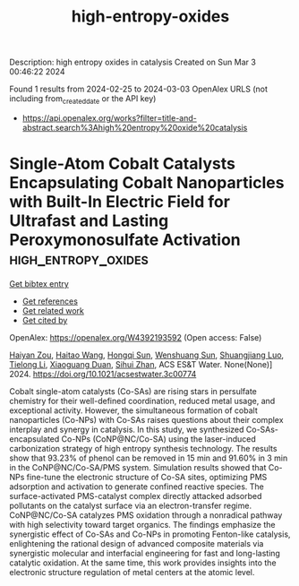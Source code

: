 #+TITLE: high-entropy-oxides
Description: high entropy oxides in catalysis
Created on Sun Mar  3 00:46:22 2024

Found 1 results from 2024-02-25 to 2024-03-03
OpenAlex URLS (not including from_created_date or the API key)
- [[https://api.openalex.org/works?filter=title-and-abstract.search%3Ahigh%20entropy%20oxide%20catalysis]]

* Single-Atom Cobalt Catalysts Encapsulating Cobalt Nanoparticles with Built-In Electric Field for Ultrafast and Lasting Peroxymonosulfate Activation  :high_entropy_oxides:
:PROPERTIES:
:UUID: https://openalex.org/W4392193592
:TOPICS: Advanced Oxidation Processes for Water Treatment, Electrocatalysis for Energy Conversion, Photocatalytic Materials for Solar Energy Conversion
:PUBLICATION_DATE: 2024-02-26
:END:    
    
[[elisp:(doi-add-bibtex-entry "https://doi.org/10.1021/acsestwater.3c00774")][Get bibtex entry]] 

- [[elisp:(progn (xref--push-markers (current-buffer) (point)) (oa--referenced-works "https://openalex.org/W4392193592"))][Get references]]
- [[elisp:(progn (xref--push-markers (current-buffer) (point)) (oa--related-works "https://openalex.org/W4392193592"))][Get related work]]
- [[elisp:(progn (xref--push-markers (current-buffer) (point)) (oa--cited-by-works "https://openalex.org/W4392193592"))][Get cited by]]

OpenAlex: https://openalex.org/W4392193592 (Open access: False)
    
[[https://openalex.org/A5035418134][Haiyan Zou]], [[https://openalex.org/A5042900358][Haitao Wang]], [[https://openalex.org/A5089558604][Hongqi Sun]], [[https://openalex.org/A5032974223][Wenshuang Sun]], [[https://openalex.org/A5079948079][Shuangjiang Luo]], [[https://openalex.org/A5044538484][Tielong Li]], [[https://openalex.org/A5006059700][Xiaoguang Duan]], [[https://openalex.org/A5029732718][Sihui Zhan]], ACS ES&T Water. None(None)] 2024. https://doi.org/10.1021/acsestwater.3c00774 
     
Cobalt single-atom catalysts (Co-SAs) are rising stars in persulfate chemistry for their well-defined coordination, reduced metal usage, and exceptional activity. However, the simultaneous formation of cobalt nanoparticles (Co-NPs) with Co-SAs raises questions about their complex interplay and synergy in catalysis. In this study, we synthesized Co-SAs-encapsulated Co-NPs (CoNP@NC/Co-SA) using the laser-induced carbonization strategy of high entropy synthesis technology. The results show that 93.23% of phenol can be removed in 15 min and 91.60% in 3 min in the CoNP@NC/Co-SA/PMS system. Simulation results showed that Co-NPs fine-tune the electronic structure of Co-SA sites, optimizing PMS adsorption and activation to generate confined reactive species. The surface-activated PMS-catalyst complex directly attacked adsorbed pollutants on the catalyst surface via an electron-transfer regime. CoNP@NC/Co-SA catalyzes PMS oxidation through a nonradical pathway with high selectivity toward target organics. The findings emphasize the synergistic effect of Co-SAs and Co-NPs in promoting Fenton-like catalysis, enlightening the rational design of advanced composite materials via synergistic molecular and interfacial engineering for fast and long-lasting catalytic oxidation. At the same time, this work provides insights into the electronic structure regulation of metal centers at the atomic level.    

    
